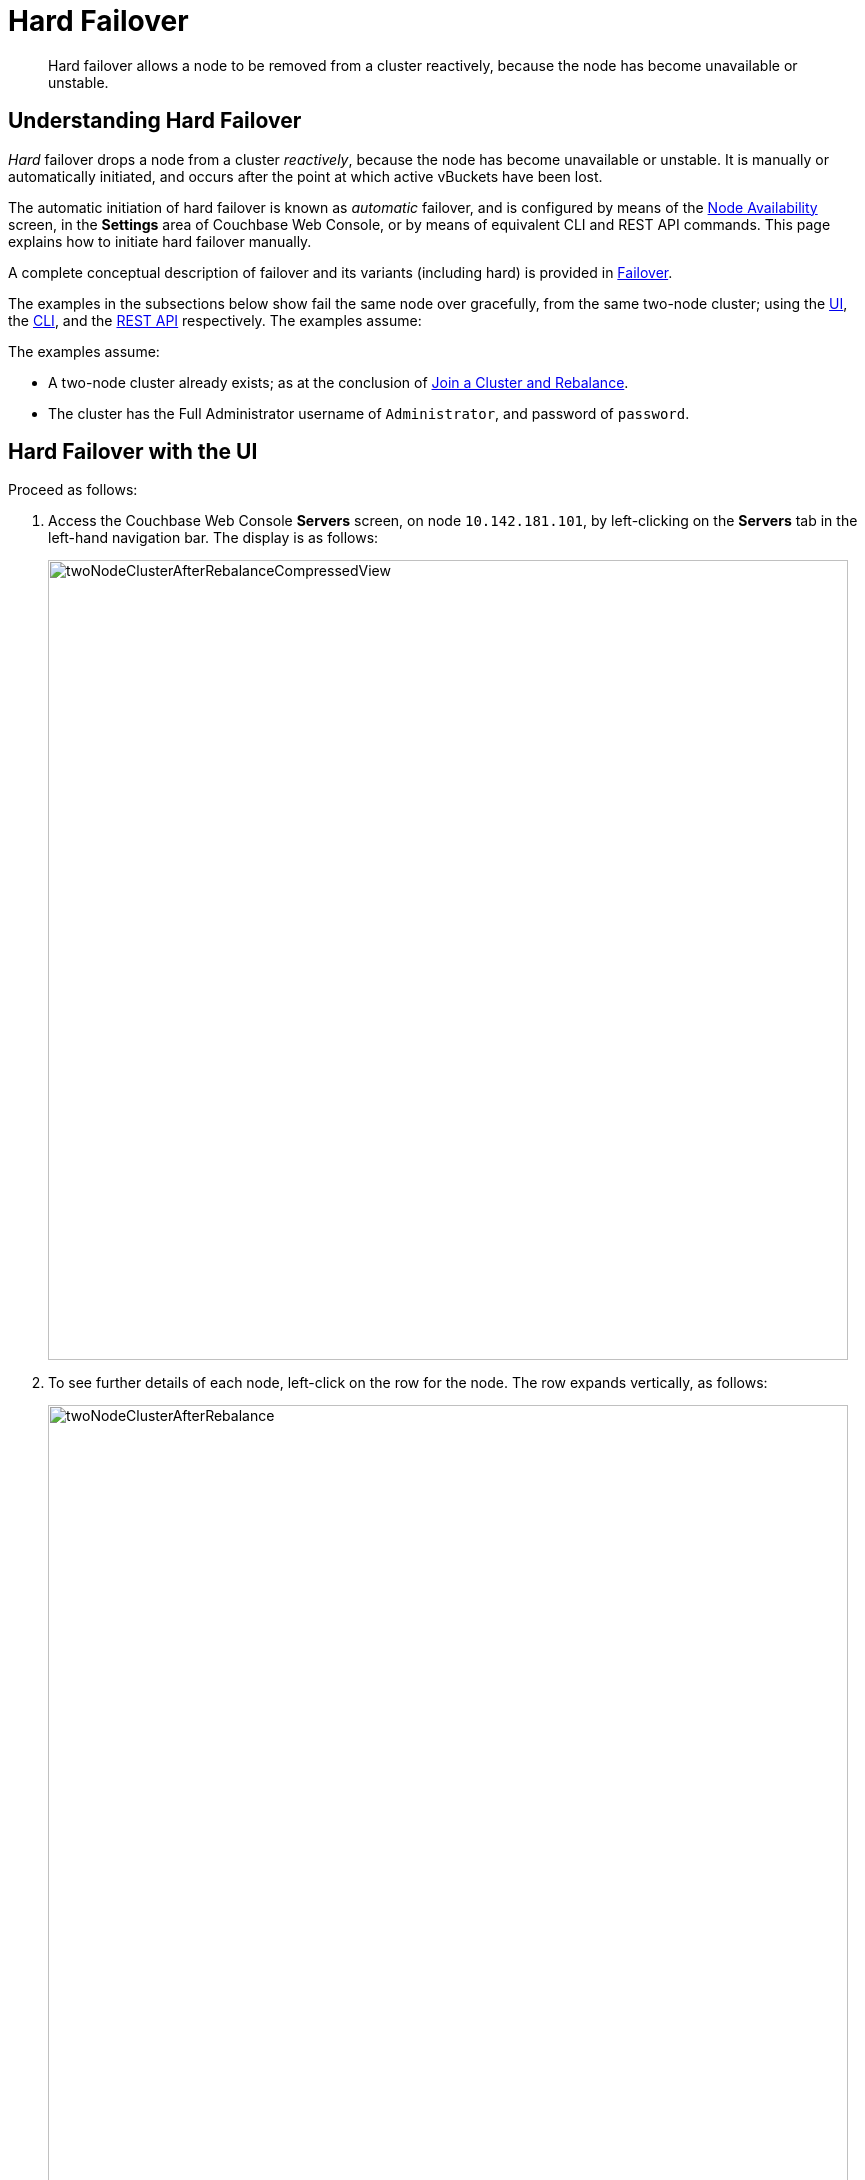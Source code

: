 = Hard Failover

[abstract]
Hard failover allows a node to be removed from a cluster reactively,
because the node has become unavailable or unstable.

[#understanding-hard-failover]
== Understanding Hard Failover

_Hard_ failover drops a node from a cluster _reactively_, because
the node has
become unavailable or unstable. It is manually or automatically initiated,
and occurs after the point at which active vBuckets have
been lost.

The automatic initiation of hard failover is known as _automatic_ failover,
and is configured by means of the
xref:managing-clusters:managing-settings/change-failover-settings.adoc[Node
Availability] screen, in the *Settings* area of
Couchbase Web Console, or by means of equivalent CLI and REST API
commands. This page explains how to initiate hard failover manually.

A complete conceptual description of failover and its variants (including
hard) is provided in
xref:understanding-couchbase:clusters-and-availability/failover.adoc[Failover].

The examples in the subsections below show fail the same node over
gracefully, from the same two-node cluster; using the
xref:managing-clusters:managing-nodes/failover-hard.adoc#hard-failover-with-the-ui[UI],
the
xref:managing-clusters:managing-nodes/failover-hard.adoc#hard-failover-with-the-cli[CLI],
and the
xref:managing-clusters:managing-nodes/failover-hard.adoc#hard-failover-with-the-rest-api[REST
API] respectively. The examples assume:

The examples assume:

* A two-node cluster already exists; as at the conclusion of
xref:managing-clusters:managing-nodes/join-cluster-and-rebalance.adoc[Join a
Cluster and Rebalance].

* The cluster has the Full Administrator username of
`Administrator`, and password of `password`.

[#hard-failover-with-the-ui]
== Hard Failover with the UI

Proceed as follows:

. Access the Couchbase Web Console *Servers* screen, on
node `10.142.181.101`, by left-clicking on the *Servers* tab in the left-hand
navigation bar. The display is as follows:
+
[#servers-screen-with-node-added-after-rebalance]
image::managing-nodes/twoNodeClusterAfterRebalanceCompressedView.png[,800,align=middle]
+
. To see further details of each node, left-click on the row for
the node. The row expands vertically, as follows:
+
[#two-node-cluster-after-rebalance-expanded]
image::managing-nodes/twoNodeClusterAfterRebalance.png[,800,align=middle]

. To initiate failover, left-click on the *Failover* button, at the lower
right of the row for `101.142.181.102`:
+
[#failover-button]
image::managing-nodes/failoverButton.png[,140,align=middle]
+
The *Confirm Failover Dialog* now appears:
+
[#confirm-failover-dialog]
image::managing-nodes/confirmFailoverDialog.png[,400,align=middle]
+
Two radio buttons are provided, to allow selection of either *Graceful* or
*Hard* failover. *Graceful* is selected by default.

. Select _hard_
failover by selecting the *Hard* radio button:
+
[#select-hard-failover]
image::managing-nodes/confirmHardFailoverDialog.png[,400,align=middle]
+
Note the warning message that appears when hard failover is selected:
in particular, this points out that hard failover may interrupt ongoing
writes and replications, and that therefore it may be better to
xref:managing-clusters:managing-nodes/remove-node-and-rebalance.adoc[Remove a
Node and Rebalance], than use hard failover on a still-available
Data Service node.
+
To continue with hard failover, confirm your choice by
left-clicking on the *Failover Node* button.
+
Hard failover now occurs. On conclusion, the *Servers* screen appears
as follows:
+
[#cluster-after-hard-failover]
image::managing-nodes/twoNodeClusterAfterHardFailover.png[,800,align=middle]
+
This indicates that hard failover has successfully completed, but a rebalance
is required to complete the reduction of the cluster to one node.
+
. Left-click the *Rebalance* button, at the upper right, to initiate rebalance.
When the process is complete, the *Server* screen appears as follows:
+
[#graceful-failover-after-rebalance]
image::managing-nodes/gracefulFailoverAfterRebalance.png[,800,align=middle]
+
Node `10.142.181.102` has successfully been removed.

[#hard-failover-with-the-cli]
== Hard Failover with the CLI

To perform hard failover on a node, use the `failover` command, as follows:

----
couchbase-cli failover -c 10.142.181.101:8091 \
--username Administrator \
--password password \
--server-failover 10.142.181.102:8091
----

The `--server-failover` flag specifies the name and port number of the
node to be gracefully failed over.

Progress is displayed as console output:

----
Gracefully failing over
Bucket: 00/00 ()                                 0 docs remaining
[======================                                   ] 17.77
----

When the progress completes successfully, the following output is displayed:

----
SUCCESS: Server failed over
----

The cluster can now be rebalanced with the following command, to remove
the failed over node:

----
couchbase-cli rebalance -c 10.142.181.101:8091 \
--username Administrator \
--password password \
--server-remove 10.142.181.102:8091
----

If successful, the operation gives the following output:

----
SUCCESS: Rebalance complete
----

For more information on `failover`, see
xref:cli:cbcli/couchbase-cli-failover.adoc[failover]. For
more information on `rebalance`, see
xref:cli:cbcli/couchbase-cli-rebalance.adoc[rebalance].

[#graceful-failover-with-the-rest-api]
== Graceful Failover with the REST API

To fail a node over gracefully with the REST API, use the
`/controller/startGracefulFailover` URI, specifying the node
to be failed over, as follows:

----
curl -v -X POST -u Administrator:password \
http://10.142.181.101:8091/controller/startGracefulFailover \
-d 'otpNode=ns_1@10.142.181.102'
----

Subsequently, the cluster can be rebalanced, and the failed over
node removed, with the `/controller/rebalance` URI:

----
curl  -u Administrator:password -v -X POST \
http://10.142.181.101:8091/controller/rebalance \
-d 'knownNodes=ns_1@10.142.181.101,ns_1@10.142.181.102&ejectedNodes=ns_1@10.142.181.102'
----

For more information on `/controller/startGracefulFailover`, see
xref:rest-api:rest-failover-graceful.adoc[Setting Graceful Failover].
For more information on `/controller/rebalance`, see
xref:rest-api:rest-cluster-rebalance.adoc[Rebalancing Nodes].

[#next-steps-after-graceful-failover]
== Next Steps
A _hard_ failover can be used when a node is unresponsive. See
xref:managing-clusters:managing-nodes/failover-hard.adoc[Hard Failover].
